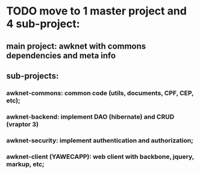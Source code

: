 * TODO move to 1 master project and 4 sub-project:
** main project: awknet with commons dependencies and meta info
** sub-projects:
*** awknet-commons: common code (utils, documents, CPF, CEP, etc);
*** awknet-backend: implement DAO (hibernate) and CRUD (vraptor 3)
*** awknet-security: implement authentication and authorization;
*** awknet-client (YAWECAPP): web client with backbone, jquery, markup, etc;
